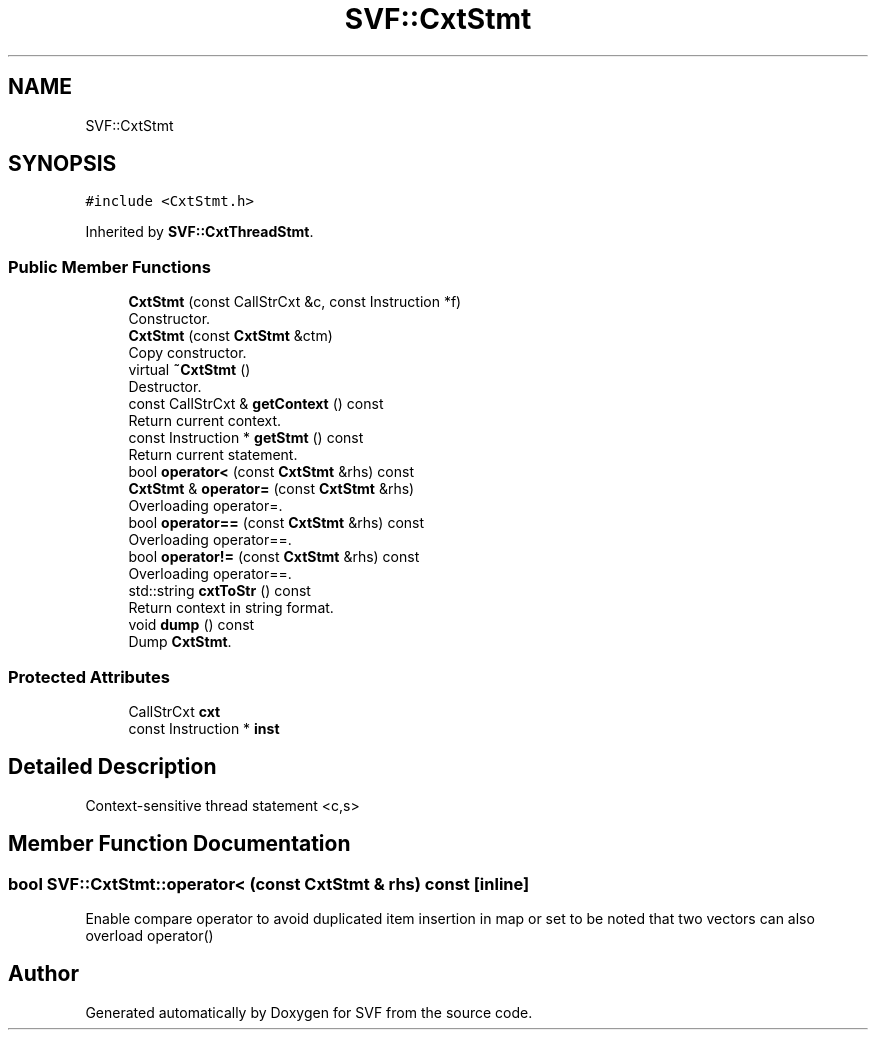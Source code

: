 .TH "SVF::CxtStmt" 3 "Sun Feb 14 2021" "SVF" \" -*- nroff -*-
.ad l
.nh
.SH NAME
SVF::CxtStmt
.SH SYNOPSIS
.br
.PP
.PP
\fC#include <CxtStmt\&.h>\fP
.PP
Inherited by \fBSVF::CxtThreadStmt\fP\&.
.SS "Public Member Functions"

.in +1c
.ti -1c
.RI "\fBCxtStmt\fP (const CallStrCxt &c, const Instruction *f)"
.br
.RI "Constructor\&. "
.ti -1c
.RI "\fBCxtStmt\fP (const \fBCxtStmt\fP &ctm)"
.br
.RI "Copy constructor\&. "
.ti -1c
.RI "virtual \fB~CxtStmt\fP ()"
.br
.RI "Destructor\&. "
.ti -1c
.RI "const CallStrCxt & \fBgetContext\fP () const"
.br
.RI "Return current context\&. "
.ti -1c
.RI "const Instruction * \fBgetStmt\fP () const"
.br
.RI "Return current statement\&. "
.ti -1c
.RI "bool \fBoperator<\fP (const \fBCxtStmt\fP &rhs) const"
.br
.ti -1c
.RI "\fBCxtStmt\fP & \fBoperator=\fP (const \fBCxtStmt\fP &rhs)"
.br
.RI "Overloading operator=\&. "
.ti -1c
.RI "bool \fBoperator==\fP (const \fBCxtStmt\fP &rhs) const"
.br
.RI "Overloading operator==\&. "
.ti -1c
.RI "bool \fBoperator!=\fP (const \fBCxtStmt\fP &rhs) const"
.br
.RI "Overloading operator==\&. "
.ti -1c
.RI "std::string \fBcxtToStr\fP () const"
.br
.RI "Return context in string format\&. "
.ti -1c
.RI "void \fBdump\fP () const"
.br
.RI "Dump \fBCxtStmt\fP\&. "
.in -1c
.SS "Protected Attributes"

.in +1c
.ti -1c
.RI "CallStrCxt \fBcxt\fP"
.br
.ti -1c
.RI "const Instruction * \fBinst\fP"
.br
.in -1c
.SH "Detailed Description"
.PP 
Context-sensitive thread statement <c,s> 
.SH "Member Function Documentation"
.PP 
.SS "bool SVF::CxtStmt::operator< (const \fBCxtStmt\fP & rhs) const\fC [inline]\fP"
Enable compare operator to avoid duplicated item insertion in map or set to be noted that two vectors can also overload operator() 

.SH "Author"
.PP 
Generated automatically by Doxygen for SVF from the source code\&.
